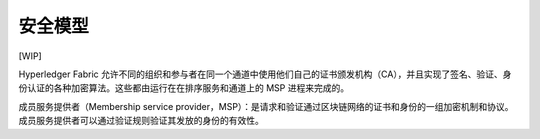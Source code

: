 安全模型
==============

[WIP]

Hyperledger Fabric 允许不同的组织和参与者在同一个通道中使用他们自己的证书颁发机构（CA），并且实现了签名、验证、身份认证的各种加密算法。这些都由运行在在排序服务和通道上的 MSP 进程来完成的。

成员服务提供者（Membership service provider，MSP）：是请求和验证通过区块链网络的证书和身份的一组加密机制和协议。成员服务提供者可以通过验证规则验证其发放的身份的有效性。

.. Licensed under Creative Commons Attribution 4.0 International License
   https://creativecommons.org/licenses/by/4.0/

